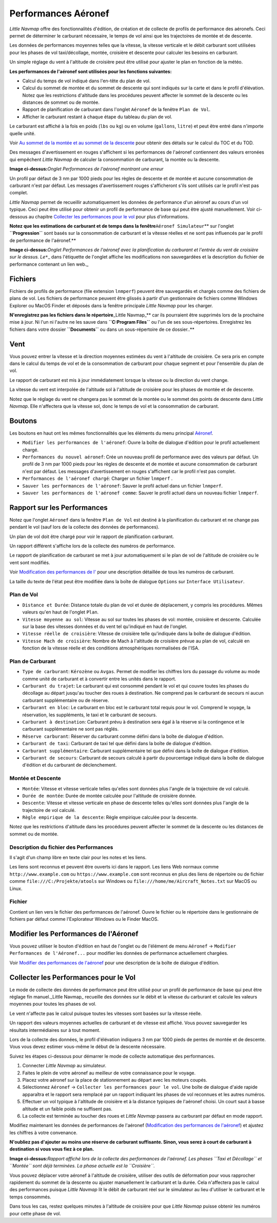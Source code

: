 .. _aircraft-performance:

|Aircraft Performance| Performances Aéronef
-------------------------------------------

*Little Navmap* offre des fonctionnalités d'édition, de création et de
collecte de profils de performance des aéronefs. Ceci permet de
déterminer le carburant nécessaire, le temps de vol ainsi que les
trajectoires de montée et de descente.

Les données de performances moyennes telles que la vitesse, la vitesse
verticale et le débit carburant sont utilisées pour les phases de vol
taxi/décollage, montée, croisière et descente pour calculer les besoins
en carburant.

Un simple réglage du vent à l'altitude de croisière peut être utilisé
pour ajuster le plan en fonction de la météo.

**Les performances de l'aéronef sont utilisées pour les fonctions
suivantes:**

-  Calcul du temps de vol indiqué dans l'en-tête du plan de vol.
-  Calcul du sommet de montée et du sommet de descente qui sont indiqués
   sur la carte et dans le profil d'élévation. Notez que les
   restrictions d'altitude dans les procédures peuvent affecter le
   sommet de la descente ou les distances de sommet ou de montée.
-  Rapport de planification de carburant dans l'onglet ``Aéronef`` de la
   fenêtre ``Plan de Vol``.
-  Afficher le carburant restant à chaque étape du tableau du plan de
   vol.

Le carburant est affiché à la fois en poids (``lbs`` ou ``kg``) ou en
volume (``gallons``, ``litre``) et peut être entré dans n'importe quelle
unité.

Voir `Au sommet de la montée et au sommet de la
descente <PROFILE.html#toc-and-tod-paths>`__ pour obtenir des détails sur
le calcul du TOC et du TOD.

Des messages d'avertissement en rouges s'affichent si les performances
de l'aéronef contiennent des valeurs erronées qui empêchent *Little
Navmap* de calculer la consommation de carburant, la montée ou la
descente.

|Aircraft Performance Error|

**Image ci-dessus:**\ *Onglet Performances de l'aéronef montrant une
erreur*

Un profil par défaut de 3 nm par 1000 pieds pour les règles de descente
et de montée et aucune consommation de carburant n'est par défaut. Les
messages d'avertissement rouges s'afficheront s'ils sont utilisés car le
profil n'est pas complet.

*Little Navmap* permet de recueillir automatiquement les données de
performance d'un aéronef au cours d'un vol typique. Ceci peut être
utilisé pour obtenir un profil de performance de base qui peut être
ajusté manuellement. Voir ci-dessous au chapitre `Collecter les
performances pour le vol <#aircraft-performance-collect>`__ pour plus
d'informations.

**Notez que les estimations de carburant et de temps dans la
fenêtre**\ ``Aéronef Simulateur``\ \*\* sur l'onglet **``Progression``**
sont basés sur la consommation de carburant et la vitesse réelles et ne
sont pas influencés par le profil de performance de l'aéronef.*\*

|Aircraft Performance Tab|

**Image ci-dessus:**\ *Onglet Performances de l'aéronef avec la
planification du carburant et l'entrée du vent de croisière sur le
dessus. Le*\ ``*``\ \_ dans l'étiquette de l'onglet affiche les
modifications non sauvegardées et la description du fichier de
performance contenant un lien web.\_

.. _aircraft-performance-files:

Fichiers
~~~~~~~~

Fichiers de profils de performance (file extension ``lnmperf``) peuvent
être sauvegardés et chargés comme des fichiers de plans de vol. Les
fichiers de performance peuvent être glissés à partir d'un gestionnaire
de fichiers comme Windows Explorer ou MacOS Finder et déposés dans la
fenêtre principale *Little Navmap* pour les charger.

**N'enregistrez pas les fichiers dans le répertoire**\ \_Little
Navmap_*\* car ils pourraient être supprimés lors de la prochaine mise à
jour. Ni l'un ni l'autre ne les sauve dans **``C:\Program Files``** ou
l'un de ses sous-répertoires. Enregistrez les fichiers dans votre
dossier **``Documents``** ou dans un sous-répertoire de ce dossier..*\*

.. _aircraft-performance-wind:

Vent
~~~~

Vous pouvez entrer la vitesse et la direction moyennes estimées du vent
à l'altitude de croisière. Ce sera pris en compte dans le calcul du
temps de vol et de la consommation de carburant pour chaque segment et
pour l'ensemble du plan de vol.

Le rapport de carburant est mis à jour immédiatement lorsque la vitesse
ou la direction du vent change.

La vitesse du vent est interpolée de l'altitude sol à l'altitude de
croisière pour les phases de montée et de descente.

Notez que le réglage du vent ne changera pas le sommet de la montée ou
le sommet des points de descente dans *Little Navmap*. Elle n'affectera
que la vitesse sol, donc le temps de vol et la consommation de
carburant.

.. _aircraft-performance-buttons:

Boutons
~~~~~~~

Les boutons en haut ont les mêmes fonctionnalités que les éléments du
menu principal `Aéronef <MENUS.html#aircraft-menu>`__.

-  |Edit Aircraft Performance|
   ``Modifier les performances de l'aéronef``: Ouvre la boîte de
   dialogue d'édition pour le profil actuellement chargé.
-  |New Aircraft Performance| ``Performances du nouvel aéronef``: Crée
   un nouveau profil de performance avec des valeurs par défaut. Un
   profil de 3 nm par 1000 pieds pour les règles de descente et de
   montée et aucune consommation de carburant n'est par défaut. Les
   messages d'avertissement en rouges s'affichent car le profil n'est
   pas complet.
-  |Load Aircraft Performance| ``Performances de l'aéronef chargé``:
   Charger un fichier ``lnmperf`` .
-  |Save Aircraft Performance| ``Sauver les performances de l'aéronef``:
   Sauver le profil actuel dans un fichier ``lnmperf``.
-  |Sauvegarder les performances de l'aéronef sous|
   ``Sauver les performances de l'aéronef comme``: Sauver le profil
   actuel dans un nouveau fichier ``lnmperf``.

.. _aircraft-performance-report:

Rapport sur les Performances
~~~~~~~~~~~~~~~~~~~~~~~~~~~~

Notez que l'onglet ``Aéronef`` dans la fenêtre ``Plan de Vol`` est
destiné à la planification du carburant et ne change pas pendant le vol
(sauf lors de la collecte des données de performances).

Un plan de vol doit être chargé pour voir le rapport de planification
carburant.

Un rapport différent s'affiche lors de la collecte des numéros de
performance.

Le rapport de planification de carburant se met à jour automatiquement
si le plan de vol de l'altitude de croisière ou le vent sont modifiés.

Voir `Modification des performances de l' <AIRCRAFTPERFEDIT.html>`__ pour
une description détaillée de tous les numéros de carburant.

La taille du texte de l'état peut être modifiée dans la boîte de
dialogue ``Options`` sur ``Interface Utilisateur``.

.. _aircraft-performance-flightplan:

Plan de Vol
^^^^^^^^^^^

-  ``Distance et Durée``: Distance totale du plan de vol et durée de
   déplacement, y compris les procédures. Mêmes valeurs qu'en haut de
   l'onglet ``Plan``.
-  ``Vitesse moyenne au sol``: Vitesse au sol sur toutes les phases de
   vol: montée, croisière et descente. Calculée sur la base des vitesses
   données et du vent tel qu'indiqué en haut de l'onglet.
-  ``Vitesse réelle de croisière``: Vitesse de croisière telle
   qu'indiquée dans la boîte de dialogue d'édition.
-  ``Vitesse Mach de croisière``: Nombre de Mach à l'altitude de
   croisière prévue au plan de vol, calculé en fonction de la vitesse
   réelle et des conditions atmosphériques normalisées de l'ISA.

.. _aircraft-performance-fuelplan:

Plan de Carburant
^^^^^^^^^^^^^^^^^

-  ``Type de carburant``: ``Kérozène`` ou ``Avgas``. Permet de modifier
   les chiffres lors du passage du volume au mode comme unité de
   carburant et à convertir entre les unités dans le rapport.
-  ``Carburant du trajet``: Le carburant qui est consommé pendant le vol
   et qui couvre toutes les phases du décollage au départ jusqu'au
   toucher des roues à destination. Ne comprend pas le carburant de
   secours ni aucun carburant supplémentaire ou de réserve.
-  ``Carburant en bloc``: Le carburant en bloc est le carburant total
   requis pour le vol. Comprend le voyage, la réservation, les
   suppléments, le taxi et le carburant de secours.
-  ``Carburant à destination``: Carburant prévu à destination sera égal
   à la réserve si la contingence et le carburant supplémentaire ne sont
   pas réglés.
-  ``Réserve carburant``: Réserver du carburant comme défini dans la
   boîte de dialogue d'édition.
-  ``Carburant de taxi``: Carburant de taxi tel que défini dans la boîte
   de dialogue d'édition.
-  ``Carburant supplémentaire``: Carburant supplémentaire tel que défini
   dans la boîte de dialogue d'édition.
-  ``Carburant de secours``: Carburant de secours calculé à partir du
   pourcentage indiqué dans la boîte de dialogue d'édition et du
   carburant de déclenchement.

.. _aircraft-performance-climb-descent:

Montée et Descente
^^^^^^^^^^^^^^^^^^

-  ``Montée``: Vitesse et vitesse verticale telles qu'elles sont données
   plus l'angle de la trajectoire de vol calculé.
-  ``Durée de montée``: Durée de montée calculée pour l'altitude de
   croisière donnée.
-  ``Descente``: Vitesse et vitesse verticale en phase de descente
   telles qu'elles sont données plus l'angle de la trajectoire de vol
   calculé.
-  ``Règle empirique de la descente``: Règle empirique calculée pour la
   descente.

Notez que les restrictions d'altitude dans les procédures peuvent
affecter le sommet de la descente ou les distances de sommet ou de
montée.

.. _aircraft-performance-description:

Description du fichier des Performances
^^^^^^^^^^^^^^^^^^^^^^^^^^^^^^^^^^^^^^^

Il s'agit d'un champ libre en texte clair pour les notes et les liens.

Les liens sont reconnus et peuvent être ouverts ici dans le rapport. Les
liens Web normaux comme ``http://www.example.com`` ou
``https://www.example.com`` sont reconnus en plus des liens de
répertoire ou de fichier comme ``file:///C:/Projekte/atools`` sur
Windows ou ``file:///home/me/Aircraft_Notes.txt`` sur MacOS ou Linux.

.. _aircraft-performance-file:

Fichier
^^^^^^^

Contient un lien vers le fichier des performances de l'aéronef. Ouvre le
fichier ou le répertoire dans le gestionnaire de fichiers par défaut
comme l'Explorateur Windows ou le Finder MacOS.

.. _aircraft-performance-edit:

Modifier les Performances de l'Aéronef
~~~~~~~~~~~~~~~~~~~~~~~~~~~~~~~~~~~~~~

Vous pouvez utiliser le bouton d'édition |Edit Aircraft Performance| en
haut de l'onglet ou de l'élément de menu ``Aéronef`` ->
``Modifier Performances de l'Aéronef...`` pour modifier les données de
performance actuellement chargées.

Voir `Modifier des performances de l'aéronef <AIRCRAFTPERFEDIT.html>`__
pour une description de la boîte de dialogue d'édition.

.. _aircraft-performance-collect:

Collecter les Performances pour le Vol
~~~~~~~~~~~~~~~~~~~~~~~~~~~~~~~~~~~~~~

Le mode de collecte des données de performance peut être utilisé pour un
profil de performance de base qui peut être réglage fin manuel._Little
Navmap\_ recueille des données sur le débit et la vitesse du carburant
et calcule les valeurs moyennes pour toutes les phases de vol.

Le vent n'affecte pas le calcul puisque toutes les vitesses sont basées
sur la vitesse réelle.

Un rapport des valeurs moyennes actuelles de carburant et de vitesse est
affiché. Vous pouvez sauvegarder les résultats intermédiaires sur à tout
moment.

Lors de la collecte des données, le profil d'élévation indiquera 3 nm
par 1000 pieds de pentes de montée et de descente. Vous vous devez
estimer vous-même le début de la descente nécessaire.

Suivez les étapes ci-dessous pour démarrer le mode de collecte
automatique des performances.

#. Connecter *Little Navmap* au simulateur.
#. Faites le plein de votre aéronef au meilleur de votre connaissance
   pour le voyage.
#. Placez votre aéronef sur la place de stationnement au départ avec les
   moteurs coupés.
#. Sélectionnez ``Aéronef`` ->
   ``Collecter les performances pour le vol``. Une boîte de dialogue
   d'aide rapide apparaîtra et le rapport sera remplacé par un rapport
   indiquant les phases de vol reconnues et les autres numéros.
#. Effectuer un vol typique à l'altitude de croisière et à la distance
   typiques de l'aéronef choisi. Un court saut à basse altitude et un
   faible poids ne suffisent pas.
#. La collecte est terminée au toucher des roues et *Little Navmap*
   passera au carburant par défaut en mode rapport.

Modifiez maintenant les données de performances de l'aéronef
(`Modification des performances de l'aéronef <AIRCRAFTPERFEDIT.html>`__)
et ajustez les chiffres à votre convenance.

**N'oubliez pas d'ajouter au moins une réserve de carburant suffisante.
Sinon, vous serez à court de carburant à destination si vous vous fiez à
ce plan.**

|Collecting Aircraft Performance|

**Image ci-dessus:**\ *Rapport affiché lors de la collecte des
performances de l'aéronef. Les phases ``Taxi et Décollage`` et
``Montée`` sont déjà terminées. La phase actuelle est la ``Croisière``.*

Vous pouvez déplacer votre aéronef à l'altitude de croisière, utiliser
des outils de déformation pour vous rapprocher rapidement du sommet de
la descente ou ajuster manuellement le carburant et la durée. Cela
n'affectera pas le calcul des performances puisque *Little Navmap* lit
le débit de carburant réel sur le simulateur au lieu d'utiliser le
carburant et le temps consommés.

Dans tous les cas, restez quelques minutes à l'altitude de croisière
pour que *Little Navmap* puisse obtenir les numéros pour cette phase de
vol.

.. |Aircraft Performance| image:: ../images/icon_aircraftperf.png
.. |Aircraft Performance Error| image:: ../images/perf_error_fr.jpg
.. |Aircraft Performance Tab| image:: ../images/perf_report.jpg
.. |Edit Aircraft Performance| image:: ../images/icon_aircraftperfedit.png
.. |New Aircraft Performance| image:: ../images/icon_aircraftperfnew.png
.. |Load Aircraft Performance| image:: ../images/icon_aircraftperfload.png
.. |Save Aircraft Performance| image:: ../images/icon_aircraftperfsave.png
.. |Sauvegarder les performances de l'aéronef sous| image:: ../images/icon_aircraftperfsaveas.png
.. |Collecting Aircraft Performance| image:: ../images/perf_collect_fr.jpg

